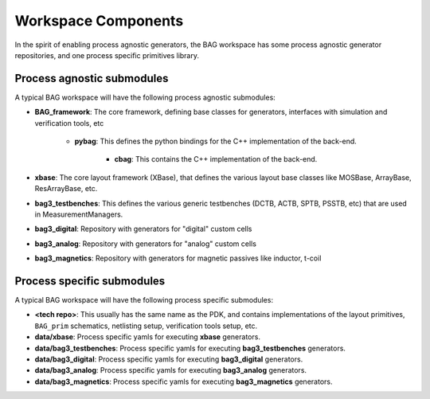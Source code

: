 Workspace Components
====================

In the spirit of enabling process agnostic generators, the BAG workspace has some process
agnostic generator repositories, and one process specific primitives library.

Process agnostic submodules
---------------------------

A typical BAG workspace will have the following process agnostic submodules:

* **BAG_framework**: The core framework, defining base classes for generators, interfaces with
  simulation and verification tools, etc

    * **pybag**: This defines the python bindings for the C++ implementation of the back-end.

        * **cbag**: This contains the C++ implementation of the back-end.

* **xbase**: The core layout framework (XBase), that defines the various layout base classes like
  MOSBase, ArrayBase, ResArrayBase, etc.

* **bag3_testbenches**: This defines the various generic testbenches (DCTB, ACTB, SPTB, PSSTB,
  etc) that are used in MeasurementManagers.

* **bag3_digital**: Repository with generators for "digital" custom cells

* **bag3_analog**: Repository with generators for "analog" custom cells

* **bag3_magnetics**: Repository with generators for magnetic passives like inductor, t-coil

Process specific submodules
---------------------------

A typical BAG workspace will have the following process specific submodules:

* **<tech repo>**: This usually has the same name as the PDK, and contains implementations of the
  layout primitives, ``BAG_prim`` schematics, netlisting setup, verification tools setup, etc.

* **data/xbase**: Process specific yamls for executing **xbase** generators.

* **data/bag3_testbenches**: Process specific yamls for executing **bag3_testbenches** generators.

* **data/bag3_digital**: Process specific yamls for executing **bag3_digital** generators.

* **data/bag3_analog**: Process specific yamls for executing **bag3_analog** generators.

* **data/bag3_magnetics**: Process specific yamls for executing **bag3_magnetics** generators.
